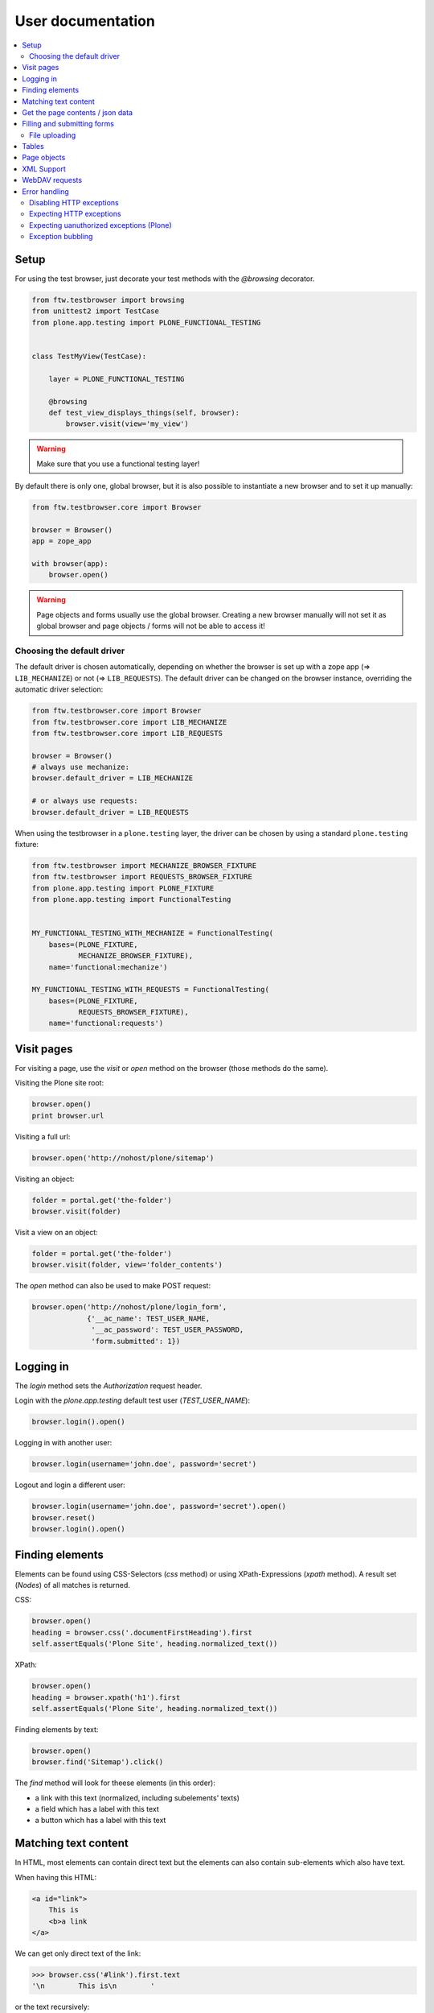 ====================
 User documentation
====================

.. contents:: :local:


Setup
=====

For using the test browser, just decorate your test methods with the `@browsing`
decorator.


.. code:: py

    from ftw.testbrowser import browsing
    from unittest2 import TestCase
    from plone.app.testing import PLONE_FUNCTIONAL_TESTING


    class TestMyView(TestCase):

        layer = PLONE_FUNCTIONAL_TESTING

        @browsing
        def test_view_displays_things(self, browser):
            browser.visit(view='my_view')

.. warning:: Make sure that you use a functional testing layer!
.. seealso:: :py:func:`ftw.testbrowser.browsing`

By default there is only one, global browser, but it is also possible to instantiate
a new browser and to set it up manually:

.. code:: py

    from ftw.testbrowser.core import Browser

    browser = Browser()
    app = zope_app

    with browser(app):
        browser.open()

.. warning:: Page objects and forms usually use the global browser. Creating a new
   browser manually will not set it as global browser and page objects / forms will
   not be able to access it!

Choosing the default driver
---------------------------

The default driver is chosen automatically, depending on whether the browser is
set up with a zope app (=> ``LIB_MECHANIZE``) or not (=> ``LIB_REQUESTS``).
The default driver can be changed on the browser instance, overriding the
automatic driver selection:

.. code:: py

    from ftw.testbrowser.core import Browser
    from ftw.testbrowser.core import LIB_MECHANIZE
    from ftw.testbrowser.core import LIB_REQUESTS

    browser = Browser()
    # always use mechanize:
    browser.default_driver = LIB_MECHANIZE

    # or always use requests:
    browser.default_driver = LIB_REQUESTS


When using the testbrowser in a ``plone.testing`` layer, the driver can be
chosen by using a standard ``plone.testing`` fixture:

.. code:: py

    from ftw.testbrowser import MECHANIZE_BROWSER_FIXTURE
    from ftw.testbrowser import REQUESTS_BROWSER_FIXTURE
    from plone.app.testing import PLONE_FIXTURE
    from plone.app.testing import FunctionalTesting


    MY_FUNCTIONAL_TESTING_WITH_MECHANIZE = FunctionalTesting(
        bases=(PLONE_FIXTURE,
               MECHANIZE_BROWSER_FIXTURE),
        name='functional:mechanize')

    MY_FUNCTIONAL_TESTING_WITH_REQUESTS = FunctionalTesting(
        bases=(PLONE_FIXTURE,
               REQUESTS_BROWSER_FIXTURE),
        name='functional:requests')




Visit pages
===========

For visiting a page, use the `visit` or `open` method on the browser (those methods
do the same).

Visiting the Plone site root:

.. code:: py

    browser.open()
    print browser.url

.. seealso:: :py:func:`ftw.testbrowser.core.Browser.url`

Visiting a full url:

.. code:: py

    browser.open('http://nohost/plone/sitemap')

Visiting an object:

.. code:: py

    folder = portal.get('the-folder')
    browser.visit(folder)

Visit a view on an object:

.. code:: py

    folder = portal.get('the-folder')
    browser.visit(folder, view='folder_contents')

The `open` method can also be used to make POST request:

.. code:: py

    browser.open('http://nohost/plone/login_form',
                 {'__ac_name': TEST_USER_NAME,
                  '__ac_password': TEST_USER_PASSWORD,
                  'form.submitted': 1})


.. seealso:: :py:func:`ftw.testbrowser.core.Browser.open`


Logging in
==========

The `login` method sets the `Authorization` request header.

Login with the `plone.app.testing` default test user (`TEST_USER_NAME`):

.. code:: py

    browser.login().open()

Logging in with another user:

.. code:: py

    browser.login(username='john.doe', password='secret')

Logout and login a different user:

.. code:: py

    browser.login(username='john.doe', password='secret').open()
    browser.reset()
    browser.login().open()


.. seealso:: :py:func:`ftw.testbrowser.core.Browser.login`,
             :py:func:`ftw.testbrowser.core.Browser.reset`


Finding elements
================

Elements can be found using CSS-Selectors (`css` method) or using XPath-Expressions
(`xpath` method). A result set (`Nodes`) of all matches is returned.

.. seealso:: :py:func:`ftw.testbrowser.nodes.Nodes`


CSS:

.. code:: py

    browser.open()
    heading = browser.css('.documentFirstHeading').first
    self.assertEquals('Plone Site', heading.normalized_text())

.. seealso:: :py:func:`ftw.testbrowser.core.Browser.css`,
             :py:func:`ftw.testbrowser.nodes.NodeWrapper.normalized_text`


XPath:

.. code:: py

    browser.open()
    heading = browser.xpath('h1').first
    self.assertEquals('Plone Site', heading.normalized_text())


.. seealso:: :py:func:`ftw.testbrowser.core.Browser.xpath`


Finding elements by text:

.. code:: py

    browser.open()
    browser.find('Sitemap').click()

The `find` method will look for theese elements (in this order):

- a link with this text (normalized, including subelements' texts)
- a field which has a label with this text
- a button which has a label with this text


.. seealso:: :py:func:`ftw.testbrowser.core.Browser.find`


Matching text content
=====================

In HTML, most elements can contain direct text but the elements can also
contain sub-elements which also have text.

When having this HTML:

.. code:: html

    <a id="link">
        This is
        <b>a link
    </a>

We can get only direct text of the link:

.. code:: py

    >>> browser.css('#link').first.text
    '\n        This is\n        '

or the text recursively:

.. code:: py

    >>> browser.css('#link').first.text_content()
    '\n        This is\n        a link\n    '

.. seealso:: :py:func:`ftw.testbrowser.nodes.NodeWrapper.text_content`

or the normalized recursive text:

.. code:: py

    >>> browser.css('#link').first.normalized_text()
    'This is a link'

.. seealso:: :py:func:`ftw.testbrowser.nodes.NodeWrapper.normalized_text`

Functions such as `find` usually use the `normalized_text`.

.. seealso:: :py:func:`ftw.testbrowser.core.Browser.find`


Get the page contents / json data
=================================

The page content of the currently loaded page is always available on the browser:

.. code :: py

    browser.open()
    print browser.contents

.. seealso:: :py:func:`ftw.testbrowser.core.Browser.contents`

If the result is a JSON string, you can access the JSON data (converted to python
data structure already) with the `json` property:

.. code :: py

    browser.open(view='a-json-view')
    print browser.json

.. seealso:: :py:func:`ftw.testbrowser.core.Browser.json`


Filling and submitting forms
============================

The browser's `fill` method helps to easily fill forms by label text without knowing
the structure and details of the form:

.. code:: py

    browser.visit(view='login_form')
    browser.fill({'Login Name': TEST_USER_NAME,
                  'Password': TEST_USER_PASSWORD}).submit()

The `fill` method returns the browser instance which can be submitted with `submit`.
The keys of the dict with the form data can be either field labels (`<label>` text) or
the name of the field. Only one form can be filled at a time.


File uploading
--------------

For uploading a file you need to pass at least the file data (string or stream) and
the filename to the `fill` method, optionally you can also declare a mime type.

There are two syntaxes which can be used.

**Tuple syntax:**

.. code:: py

    browser.fill({'File': ('Raw file data', 'file.txt', 'text/plain')})

**Stream syntax**

.. code:: py

    file_ = StringIO('Raw file data')
    file_.filename = 'file.txt'
    file_.content_type = 'text/plain'

    browser.fill({'File': file_})

You can also pass in filesystem files directly, but you need to make sure that the
file stream is opened untill the form is submitted.

.. code:: py

    with open('myfile.pdf') as file_:
        browser.fill({'File': file_}).submit()


.. seealso:: :py:func:`ftw.testbrowser.core.Browser.fill`,
             :py:func:`ftw.testbrowser.form.Form.submit`,
             :py:func:`ftw.testbrowser.form.Form.save`


Tables
======

Tables are difficult to test without the right tools.
For making the tests easy and readable, the table components provide helpers
especially for easily extracting a table in a readable form.

For testing the content of this table:

.. code:: html

            <table id="shopping-cart">
                <thead>
                    <tr>
                        <th>Product</th>
                        <th>Price</th>
                    </tr>
                </thead>
                <tbody>
                    <tr>
                        <td>Socks</td>
                        <td>12.90</td>
                    </tr>
                    <tr>
                        <td>Pants</td>
                        <td>35.00</td>
                    </tr>
                </tbody>
                <tfoot>
                    <tr>
                        <td>TOTAL:</td>
                        <td>47.90</td>
                    </tr>
                </tfoot>
            </table>

You could use the ``lists`` method:

.. code:: py

    self.assertEquals(
        [['Product', 'Price'],
         ['Socks', '12.90'],
         ['Pants', '35.00'],
         ['TOTAL:', '47.90']],
        browser.css('#shopping-cart').first.lists())

.. seealso:: :py:func:`ftw.testbrowser.table.Table.lists`

or the ``dicts`` method:

.. code:: py

    self.assertEquals(
        [{'Product': 'Socks',
          'Price': '12.90'},
         {'Product': 'Pants',
          'Price': '35.00'},
         {'Product': 'TOTAL:',
          'Price': '47.90'}],
        browser.css('#shopping-cart').first.dicts())

.. seealso:: :py:func:`ftw.testbrowser.table.Table.dicts`

See the tables API for more details.

.. seealso:: :py:func:`ftw.testbrowser.table.Table`,
             :py:func:`ftw.testbrowser.table.TableRow`,
             :py:func:`ftw.testbrowser.table.TableCell`


Page objects
============

`ftw.testbrowser` ships some basic page objects for Plone.
Page objects represent a page or a part of a page and provide an API to this part.
This allows us to write simpler and more expressive tests and makes the tests less
brittle.

Read the `post by Martin Fowler <http://martinfowler.com/bliki/PageObject.html>`_
for better explenation about what page objects are.

You can and should write your own page objects for your views and pages.

See the API documentation for the page objects included in `ftw.testbrowser`:

- The **plone** page object provides general information about this page, such as
  if the user is logged in or the view / portal type of the page.

- The **factoriesmenu** page object helps to add new content through the browser or
  to test the addable types.

- The **statusmessages** page object helps to assert the current status messages.

- The **dexterity** page object provides helpers related to dexterity

- The **z3cform** page object provides helpers related to z3cforms, e.g. for asserting
  validation errors in the form.

.. seealso:: :py:mod:`ftw.testbrowser.pages`


XML Support
===========

When the response mimetype is ``text/xml`` or ``application/xml``, the response body is
parsed as XML instead of HTML.

This can lead to problems when having XML-Documents with a default namespace,
because lxml only supports XPath 1, which does not support default namespaces.

You can either solve the problem yourself by parsing the ``browser.contents`` or you
may switch back to HTML parsing.
HTML parsing will modify your document though, it will insert a ``html`` node for example.

Re-parsing with another parser:

.. code:: py

    browser.webdav(view='something.xml')  # XML document
    browser.parse_as_html()               # HTML document
    browser.parse_as_xml()                # XML document


.. seealso:: :py:mod:`ftw.testbrowser.core.Browser.parse_as_html`
.. seealso:: :py:mod:`ftw.testbrowser.core.Browser.parse_as_xml`
.. seealso:: :py:mod:`ftw.testbrowser.core.Browser.parse`


WebDAV requests
===============

`ftw.testbrowser` supports doing WebDAV requests, although it requires a
ZServer to be running because of limitations in mechanize.

Use a testing layer which bases on ``plone.app.testing.PLONE_ZSERVER``:

.. code:: py

    from plone.app.testing import FunctionalTesting
    from plone.app.testing import PLONE_FIXTURE
    from plone.app.testing import PLONE_ZSERVER
    from plone.app.testing import PloneSandboxLayer


    class MyPackageLayer(PloneSandboxLayer):

        defaultBases = (PLONE_FIXTURE, )

    MY_PACKAGE_FIXTURE = MyPackageLayer()
    MY_PACKAGE_ZSERVER_TESTING = FunctionalTesting(
        bases=(MY_PACKAGE_FIXTURE,
               PLONE_ZSERVER),
        name='my.package:functional:zserver')

Then use the ``webdav`` method for making requests in the test:

.. code:: py

    from ftw.testbrowser import browsing
    from my.package.testing import MY_PACKAGE_ZSERVER_TESTING
    from unittest2 import TestCase


    class TestWebdav(TestCase):

        layer = MY_PACKAGE_ZSERVER_TESTING

        @browsing
        def test_DAV_option(self, browser):
            browser.webdav('OPTIONS')
            self.assertEquals('1,2', browser.response.headers.get('DAV'))

.. seealso:: :py:func:`ftw.testbrowser.core.Browser.webdav`


Error handling
==============

The testbrowser raises exceptions by default when a request was not successful.
When the response has a status code of `4xx`, a
:py:class:`ftw.testbrowser.exceptions.HTTPClientError` is raised,
when the status code is `5xx`, a
:py:class:`ftw.testbrowser.exceptions.HTTPServerError` is raised.


Disabling HTTP exceptions
-------------------------

Disable the ``raise_http_errors`` flag when the test browser should not raise
any HTTP exceptions:

.. code::

   @browsing
   def test(self, browser):
       browser.raise_http_errors = False
       browser.open(view='not-existing')


Expecting HTTP exceptions
-------------------------

Sometimes we want to make sure that the server responds with a certain bad
status. For making that easy, the testbrowser provides assertion context
managers:


.. code::

   @browsing
   def test(self, browser):
       with browser.expect_http_error():
           browser.open(view='failing')

       with browser.expect_http_error(code=404):
           browser.open(view='not-existing')

       with browser.expect_http_error(reason='Bad Request'):
           browser.open(view='get-record-by-id')


Expecting uanuthorized exceptions (Plone)
-----------------------------------------

When a user is not logged in and is not authorized to access a resource,
Plone will redirect the user to the login form (``require_login``).
The ``expect_unauthorized`` context manager knows how Plone behaves and provides
an easy interface so that the developer does not need to handle it.

.. code::

    @browsing
    def test(self, browser):
        with browser.expect_unauthorized():
            browser.open(view='plone_control_panel')


Exception bubbling
------------------

Exceptions happening in views can not be catched in the browser by default.
When using an internally dispatched driver such as Mechanize,
the option ``exception_bubbling`` makes the Zope Publisher and Mechanize
let the exceptions bubble up into the test method, so that it can be catched
and asserted there.

.. code::

   @browsing
   def test(self, browser):
       browser.exception_bubbling = True
       with self.assertRaises(ValueError) as cm:
           browser.open(view='failing')

       self.assertEquals('No valid value was submitted', str(cm.exception))
